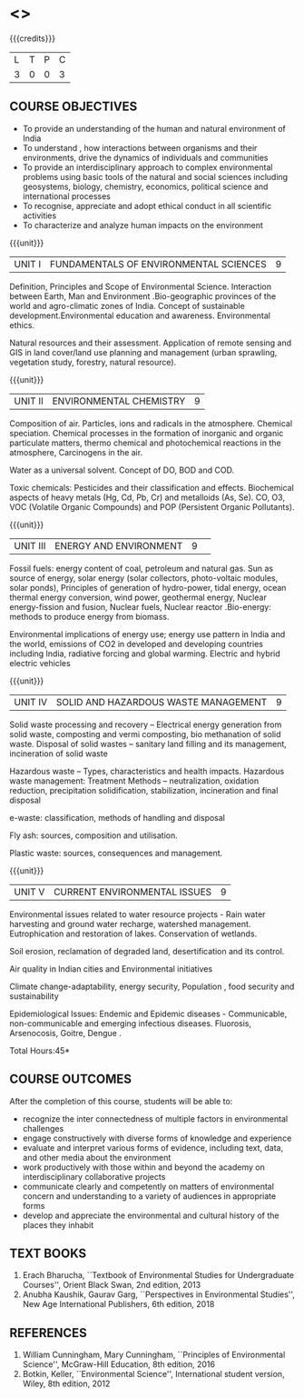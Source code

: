 * <<<102>>> 
:properties:
:author: R S Milton
:date: 5 Feb 2020
:end:

#+startup: showall

{{{credits}}}
| L | T | P | C |
| 3 | 0 | 0 | 3 |
		
** COURSE OBJECTIVES
- To provide an understanding of the human and natural environment of
  India
- To understand , how interactions between organisms and their
  environments, drive the dynamics of individuals and communities
- To provide an interdisciplinary approach to complex environmental
  problems using basic tools of the natural and social sciences
  including geosystems, biology, chemistry, economics, political
  science and international processes
- To recognise, appreciate and adopt ethical conduct in all scientific
  activities
- To characterize and analyze human impacts on the environment

{{{unit}}}
| UNIT I | FUNDAMENTALS OF ENVIRONMENTAL SCIENCES | 9 |
Definition, Principles and Scope of Environmental Science. Interaction
between Earth, Man and Environment .Bio-geographic provinces of the
world and agro-climatic zones of India. Concept of sustainable
development.Environmental education and awareness. Environmental
ethics.

Natural resources and their assessment. Application of remote sensing
and GIS in land cover/land use planning and management (urban
sprawling, vegetation study, forestry, natural resource).

{{{unit}}}
| UNIT II |ENVIRONMENTAL CHEMISTRY|9|
Composition of air. Particles, ions and radicals in the
atmosphere. Chemical speciation. Chemical processes in the formation
of inorganic and organic particulate matters, thermo chemical and
photochemical reactions in the atmosphere, Carcinogens in the air.

Water as a universal solvent. Concept of DO, BOD and COD.

Toxic chemicals: Pesticides and their classification and
effects. Biochemical aspects of heavy metals (Hg, Cd, Pb, Cr) and
metalloids (As, Se). CO, O3, VOC (Volatile Organic Compounds) and POP
(Persistent Organic Pollutants).

{{{unit}}}
| UNIT III | ENERGY AND ENVIRONMENT|9| 
Fossil fuels: energy content of coal, petroleum and natural gas. Sun
as source of energy, solar energy (solar collectors, photo-voltaic
modules, solar ponds), Principles of generation of hydro-power, tidal
energy, ocean thermal energy conversion, wind power, geothermal
energy, Nuclear energy-fission and fusion, Nuclear fuels, Nuclear
reactor .Bio-energy: methods to produce energy from biomass.

Environmental implications of energy use; energy use pattern in India
and the world, emissions of CO2 in developed and developing countries
including India, radiative forcing and global warming. Electric and
hybrid electric vehicles

{{{unit}}}
| UNIT IV  | SOLID AND HAZARDOUS WASTE MANAGEMENT|9|
Solid waste processing and recovery -- Electrical energy generation
from solid waste, composting and vermi composting, bio methanation of
solid waste. Disposal of solid wastes -- sanitary land filling and its
management, incineration of solid waste

Hazardous waste -- Types, characteristics and health
impacts. Hazardous waste management: Treatment Methods --
neutralization, oxidation reduction, precipitation solidification,
stabilization, incineration and final disposal

e-waste: classification, methods of handling and disposal

Fly ash: sources, composition and utilisation. 

Plastic waste: sources, consequences and management.

{{{unit}}}
| UNIT V | CURRENT ENVIRONMENTAL ISSUES|9|
Environmental issues related to water resource projects - Rain water
harvesting and ground water recharge, watershed
management. Eutrophication and restoration of lakes. Conservation of
wetlands.

Soil erosion, reclamation of degraded land, desertification and its
control.

Air quality in Indian cities and Environmental initiatives

Climate change-adaptability, energy security, Population , food
security and sustainability

Epidemiological Issues: Endemic and Epidemic diseases - Communicable,
non-communicable and emerging infectious diseases.  Fluorosis,
Arsenocosis, Goitre, Dengue .

\hfill *Total Hours:45*

** COURSE OUTCOMES
After the completion of this course, students will be able to:
- recognize the inter connectedness of multiple factors in
  environmental challenges
- engage constructively with diverse forms of knowledge and experience
- evaluate and interpret various forms of evidence, including text,
  data, and other media about the environment
- work productively with those within and beyond the academy on
  interdisciplinary collaborative projects
- communicate clearly and competently on matters of environmental
  concern and understanding to a variety of audiences in appropriate
  forms
- develop and appreciate the environmental and cultural history of the
  places they inhabit

** TEXT BOOKS
1. Erach Bharucha, ``Textbook of Environmental Studies for
   Undergraduate Courses'', Orient Black Swan, 2nd edition, 2013
2. Anubha Kaushik, Gaurav Garg, ``Perspectives in Environmental
   Studies'', New Age International Publishers, 6th edition, 2018

** REFERENCES
1. William Cunningham, Mary Cunningham, ``Principles of Environmental
   Science'', McGraw-Hill Education, 8th edition, 2016
2. Botkin, Keller, ``Environmental Science'', International student
   version, Wiley, 8th edition, 2012
